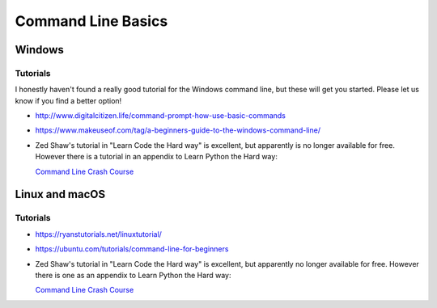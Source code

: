 .. _command_line_basics:

===================
Command Line Basics
===================

Windows
-------

Tutorials
.........

I honestly haven't found a really good tutorial for the Windows command line, but these will get you started. Please let us know if you find a better option!

* http://www.digitalcitizen.life/command-prompt-how-use-basic-commands

* https://www.makeuseof.com/tag/a-beginners-guide-to-the-windows-command-line/

* Zed Shaw's tutorial in "Learn Code the Hard way" is excellent, but apparently is no longer available for free. However there is a tutorial in an appendix to Learn Python the Hard way:

  `Command Line Crash Course <https://learnpythonthehardway.org/book/appendixa.html>`_

Linux and macOS
---------------

Tutorials
.........

* https://ryanstutorials.net/linuxtutorial/

* https://ubuntu.com/tutorials/command-line-for-beginners

* Zed Shaw's tutorial in "Learn Code the Hard way" is excellent, but apparently no longer available for free. However there is one as an appendix to Learn Python the Hard way:

  `Command Line Crash Course <https://learnpythonthehardway.org/book/appendixa.html>`_
